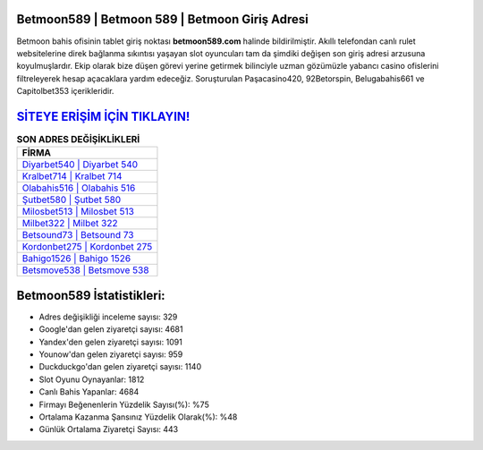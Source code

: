 ﻿Betmoon589 | Betmoon 589 | Betmoon Giriş Adresi
===================================

.. image:: images/betmoon-giris.jpg
   :width: 600
   
Betmoon bahis ofisinin tablet giriş noktası **betmoon589.com** halinde bildirilmiştir. Akıllı telefondan canlı rulet websitelerine direk bağlanma sıkıntısı yaşayan slot oyuncuları tam da şimdiki değişen son giriş adresi arzusuna koyulmuşlardır. Ekip olarak bize düşen görevi yerine getirmek bilinciyle uzman gözümüzle yabancı casino ofislerini filtreleyerek hesap açacaklara yardım edeceğiz. Soruşturulan Paşacasino420, 92Betorspin, Belugabahis661 ve Capitolbet353 içerikleridir.

`SİTEYE ERİŞİM İÇİN TIKLAYIN! <https://uclck.me/gonow>`_
==============

.. list-table:: **SON ADRES DEĞİŞİKLİKLERİ**
   :widths: 100
   :header-rows: 1

   * - FİRMA
   * - `Diyarbet540 | Diyarbet 540 <diyarbet540-diyarbet-540-diyarbet-giris-adresi.html>`_
   * - `Kralbet714 | Kralbet 714 <kralbet714-kralbet-714-kralbet-giris-adresi.html>`_
   * - `Olabahis516 | Olabahis 516 <olabahis516-olabahis-516-olabahis-giris-adresi.html>`_	 
   * - `Şutbet580 | Şutbet 580 <sutbet580-sutbet-580-sutbet-giris-adresi.html>`_	 
   * - `Milosbet513 | Milosbet 513 <milosbet513-milosbet-513-milosbet-giris-adresi.html>`_ 
   * - `Milbet322 | Milbet 322 <milbet322-milbet-322-milbet-giris-adresi.html>`_
   * - `Betsound73 | Betsound 73 <betsound73-betsound-73-betsound-giris-adresi.html>`_	 
   * - `Kordonbet275 | Kordonbet 275 <kordonbet275-kordonbet-275-kordonbet-giris-adresi.html>`_
   * - `Bahigo1526 | Bahigo 1526 <bahigo1526-bahigo-1526-bahigo-giris-adresi.html>`_
   * - `Betsmove538 | Betsmove 538 <betsmove538-betsmove-538-betsmove-giris-adresi.html>`_
	 
Betmoon589 İstatistikleri:
===================================	 
* Adres değişikliği inceleme sayısı: 329
* Google'dan gelen ziyaretçi sayısı: 4681
* Yandex'den gelen ziyaretçi sayısı: 1091
* Younow'dan gelen ziyaretçi sayısı: 959
* Duckduckgo'dan gelen ziyaretçi sayısı: 1140
* Slot Oyunu Oynayanlar: 1812
* Canlı Bahis Yapanlar: 4684
* Firmayı Beğenenlerin Yüzdelik Sayısı(%): %75
* Ortalama Kazanma Şansınız Yüzdelik Olarak(%): %48
* Günlük Ortalama Ziyaretçi Sayısı: 443
